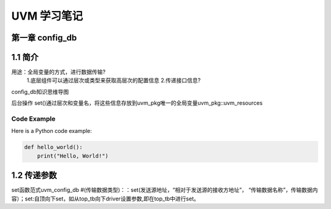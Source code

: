 ﻿=============================
UVM 学习笔记
=============================


第一章 config_db 
--------------------
1.1 简介
-----------------

用途：全局变量的方式，进行数据传输?
          1.底层组件可以通过层次或类型来获取高层次的配置信息
          2.传递接口信息?
 
config_db知识思维导图

后台操作
set()通过层次和变量名，将这些信息存放到uvm_pkg唯一的全局变量uvm_pkg::uvm_resources

Code Example
============

Here is a Python code example:

.. code-block:: python

   def hello_world():
       print("Hello, World!")

1.2 传递参数
-----------------
set函数范式uvm_config_db #(传输数据类型)：：set(发送源地址，“相对于发送源的接收方地址”， “传输数据名称”，传输数据内容）；set:自顶向下set，如从top_tb向下driver设置参数,即在top_tb中进行set。
